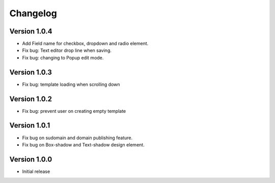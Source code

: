 Changelog
==============

==============
Version 1.0.4
==============

- Add Field name for checkbox, dropdown and radio element.
- Fix bug: Text editor drop line when saving.
- Fix bug: changing to Popup edit mode.

==============
Version 1.0.3
==============

- Fix bug: template loading when scrolling down

==============
Version 1.0.2
==============

- Fix bug: prevent user on creating empty template

==============
Version 1.0.1
==============
- Fix bug on sudomain and domain publishing feature. 

- Fix bug on Box-shadow and Text-shadow design element.

==============
Version 1.0.0
==============
- Initial release




